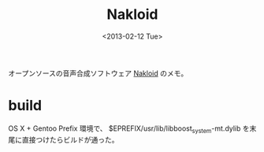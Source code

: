 #+title: Nakloid
#+tags:
#+date: <2013-02-12 Tue>

オープンソースの音声合成ソフトウェア [[https://github.com/acknak/Nakloid][Nakloid]] のメモ。

* build
OS X + Gentoo Prefix 環境で、
$EPREFIX/usr/lib/libboost_system-mt.dylib
を末尾に直接つけたらビルドが通った。
